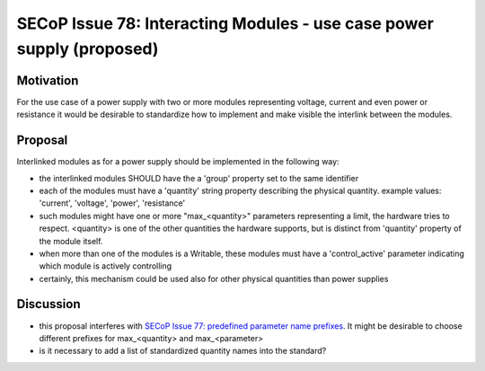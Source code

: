SECoP Issue 78: Interacting Modules - use case power supply (proposed)
======================================================================

Motivation
----------

For the use case of a power supply with two or more modules
representing voltage, current and even power or resistance
it would be desirable to standardize how to implement
and make visible the interlink between the modules.


Proposal
--------

Interlinked modules as for a power supply should be implemented in the following way:

* the interlinked modules SHOULD have the a 'group' property set to the same
  identifier
* each of the modules must have a 'quantity' string property describing the
  physical quantity. example values: 'current', 'voltage', 'power', 'resistance'
* such modules might have one or more "max_<quantity>" parameters representing
  a limit, the hardware tries to respect. <quantity> is one of the other
  quantities the hardware supports, but is distinct from 'quantity' property
  of the module itself.
* when more than one of the modules is a Writable, these modules must have
  a 'control_active' parameter indicating which module is actively controlling
* certainly, this mechanism could be used also for other physical quantities
  than power supplies


Discussion
----------

* this proposal interferes with `SECoP Issue 77: predefined parameter name prefixes`_.
  It might be desirable to choose different prefixes for max_<quantity> and max_<parameter>
* is it necessary to add a list of standardized quantity names into the standard?

.. DO NOT TOUCH --- following links are automatically updated by issue/makeissuelist.py
.. _`SECoP Issue 77: predefined parameter name prefixes`: 077%20predefined%20parameter%20name%20prefixes.rst
.. DO NOT TOUCH --- above links are automatically updated by issue/makeissuelist.py
